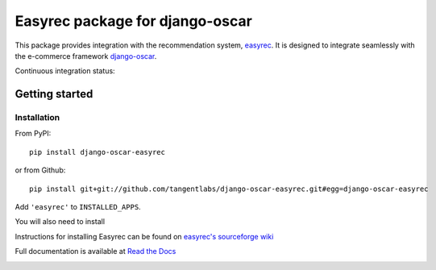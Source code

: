 ================================
Easyrec package for django-oscar
================================

This package provides integration with the recommendation system, `easyrec`_.  It is designed to
integrate seamlessly with the e-commerce framework `django-oscar`_.

.. _`easyrec`: http://easyrec.org/
.. _`django-oscar`: https://github.com/tangentlabs/django-oscar

Continuous integration status:

.. image:: https://secure.travis-ci.org/tangentlabs/django-oscar-easyrec.png
    :target: http://travis-ci.org/#!/tangentlabs/django-oscar-easyrec

.. image:: https://coveralls.io/repos/tangentlabs/django-oscar-easyrec/badge.png?branch=master
    :target: https://coveralls.io/r/tangentlabs/django-oscar-easyrec

Getting started
===============

Installation
------------

From PyPI::

    pip install django-oscar-easyrec

or from Github::

    pip install git+git://github.com/tangentlabs/django-oscar-easyrec.git#egg=django-oscar-easyrec

Add ``'easyrec'`` to ``INSTALLED_APPS``.

You will also need to install

Instructions for installing Easyrec can be found on `easyrec's sourceforge wiki`_

.. _`easyrec's sourceforge wiki`: http://easyrec.sourceforge.net/wiki/index.php?title=Installation_Guide


Full documentation is available at `Read the Docs`_

.. _`Read the Docs`: https://django-oscar-easyrec.readthedocs.org/en/latest/


.. image:: https://d2weczhvl823v0.cloudfront.net/tangentlabs/django-oscar-easyrec/trend.png
   :alt: Bitdeli badge
   :target: https://bitdeli.com/free

